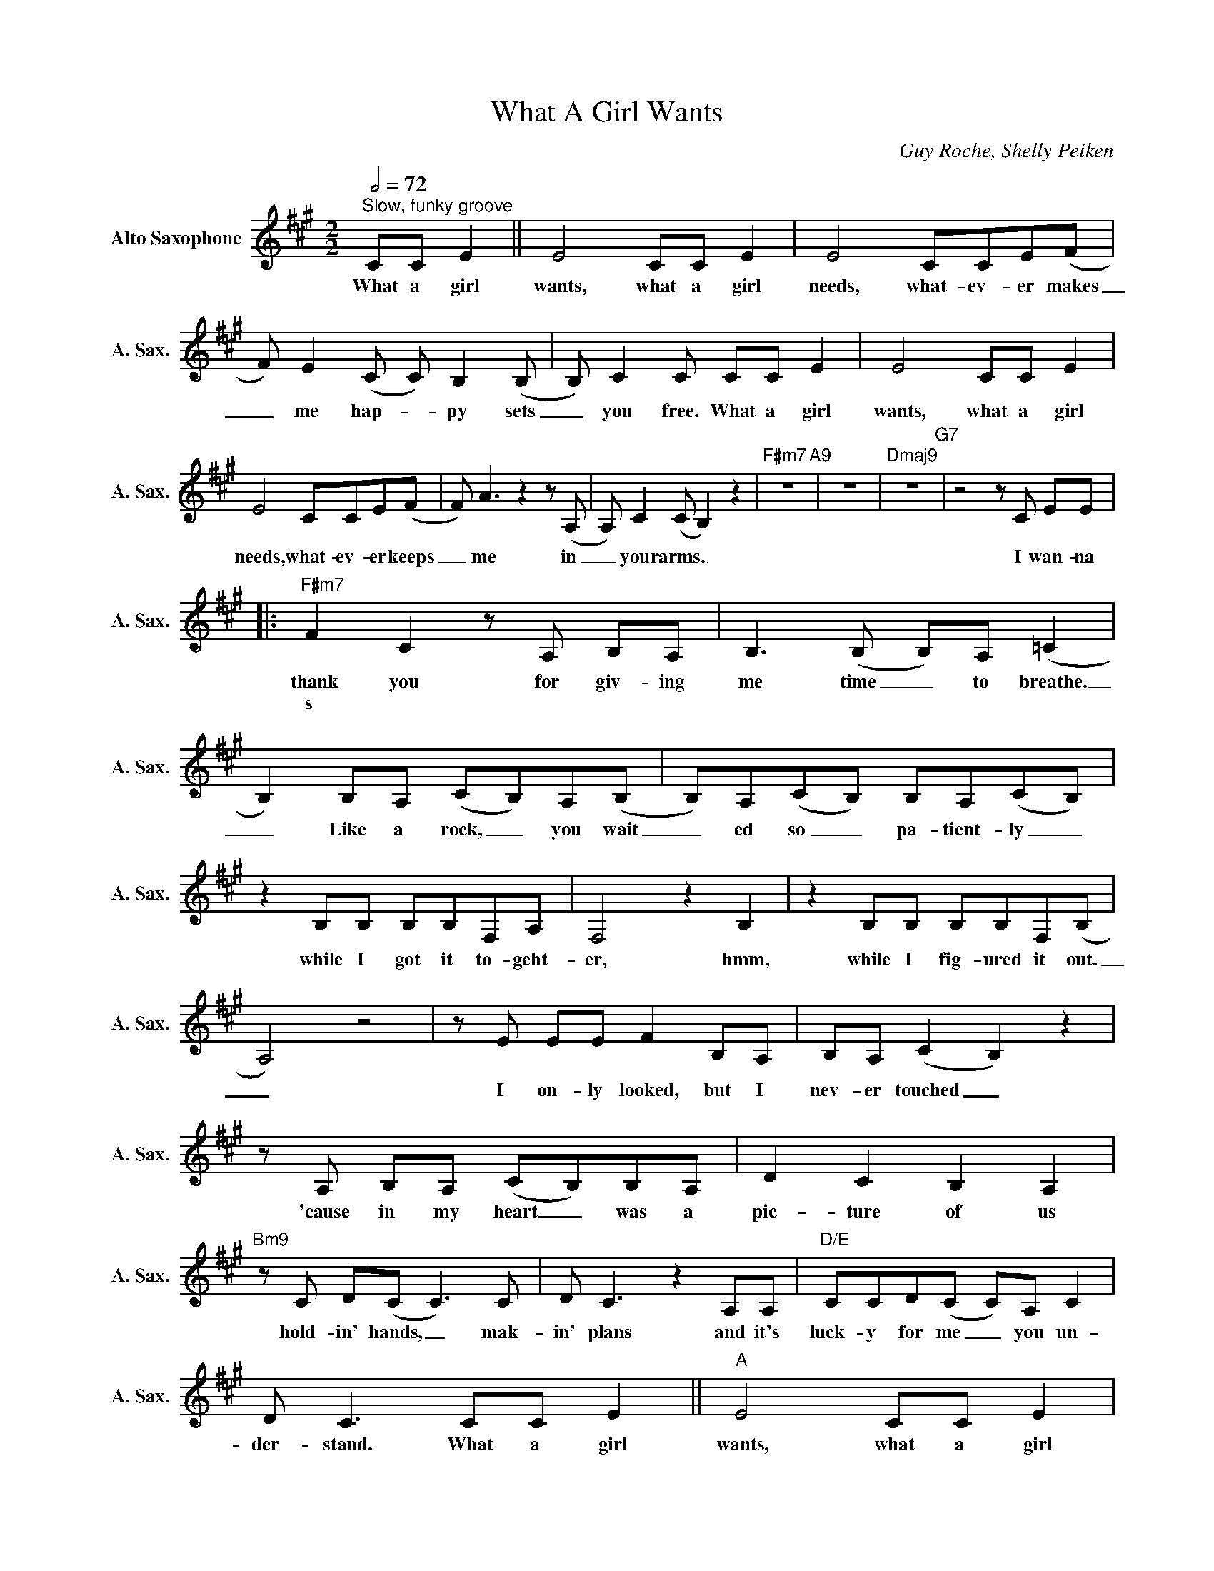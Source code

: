 X:1
T:What A Girl Wants
C:Guy Roche, Shelly Peiken
L:1/8
Q:1/2=72
M:2/2
K:A
V:1 treble nm="Alto Saxophone" snm="A. Sax."
%%MIDI program 5
V:1
"^Slow, funky groove" CC E2 || E4 CC E2 | E4 CCE(F | F) E2(C C) B,2(B, | B,) C2C CC E2 | E4 CC E2 | %6
w: What a girl|wants, what a girl|needs, what- ev- er makes|_ me hap- * py sets|_ you free. What a girl|wants, what a girl|
w: ||||||
 E4 CCE(F | F) A3z2z(A, | A,) C2(C B,2) z2 |"F#m7" z8"A9" | z8 |"Dmaj9" z8"G7" |z4zC EE |: %13
w: needs, what- ev- er keeps|_ me in|_ your arms. _||||I wan- na|
w: |||||||
"F#m7" F2 C2zA, B,A, | B,2>(B,2 B,)A, (=C2 | B,2) B,A, (CB,)A,(B, | B,)A,(CB,) B,A,(CB,) | %17
w: thank you for giv- ing|me time _ to breathe.|_ Like a rock, _ you wait|_ ed so _ pa- tient- ly _|
w: s * * * *||||
 z2 B,B, B,B,F,A, | F,4 z2 B,2 | z2 B,B, B,B,F,(B, | A,4) z4 |zE EE F2 B,A, | B,A, (C2 B,2) z2 | %23
w: while I got it to- geht-|er, hmm,|while I fig- ured it out.|_|I on- ly looked, but I|nev- er touched _|
w: ||||||
zA, B,A, (CB,)B,A, | D2 C2 B,2 A,2 |"Bm9"zC D(C C2>)C2 | D C3 z2 A,A, |"D/E" CCD(C C)A, C2 | %28
w: 'cause in my heart _ was a|pic- ture of us|hold- in' hands, _ mak-|in' plans and it's|luck- y for me _ you un-|
w: |||||
 D C3 CC E2 ||"A" E4 CC E2 |"E6" E4 CCE(F |"A13" F) E2(C C) B,2(B, |"Dmaj7" B,) C2(C C)A, C2 | %33
w: der- stand. What a girl|wants, what a girl|needs, what- ev- er makes|_ me hap- _ py sets|_ you free, _ and I'm|
w: |||||
"Dm7" D2 DD z2 D2 |"G7" =CB, A,2 B,2 A,2 |"A" CC E2 E4 |"E6" CC E2 E4 |"A13" CCE(F F) E2(A, | %38
w: thank- ing you for|know- ing ex- act- ly.|What a girl wants,|what a girl needs,|what- ev- er keeps _ me in|
w: |||||
"Dmaj7" A,) C2(C C)A, C2 |"Dm7" D2 DD z2 D2 |"G7" =CB, A,2 B,2 A,2 |1"F#m7" z8"A9" | z8 | %43
w: _ your arms, _ and I'm|thank- ing you for|be- ing there for me.|||
w: |||||
"Dmaj9" z8"G7" |z4zA, AA :|2"F#m7" z2 A(A F) E3 |"A9" z2 A(A F) E3 ||"Dmaj9"z2z(A E) =G2(E | %48
w: ||Oh, ba- * by.|Oh, dar- _ lin',|thank _ tou, thank|
w: |A weak- er||||
"G13" =C) D3z2zA ||"F#m7" c2 c2 cc"C#m7" c2 | B2 A(B B)A(B=c |"A9" B2) z2 AB"Dmaj7"B(B | %52
w: _ you. A|girl needs some- bod- y|sen- si- tive _ but tough, _|_ some- bod- y there|
w: ||||
 A2) AF AA B2 |"F#m7" B4 cc"C#m7"c(B | B2) BA BAc(B |"A9" B2>)A2 B2"D7" =c2 | (BA) c2 (BA) c2 | %57
w: _ when the go- in' gets|rough. Ev- er- y night|_ he'll be giv- ing his love|_ to just one|girl, _ one girl, _ one.|
w: |||||
"F#m7" c4 cc"C#m7"c(B | B) B2A (BA) c2 |"A9" B4 BB"Dmaj7"B(B | A) A2(e e) c2(B | %61
w: _ Some- bod- y cool|_ but real ten- _ der|too. Some- bod- y, ba-|_ by, just _ like you|
w: ||||
"Bm7" c B2)A c2 c2 | cBB(B A2) BA |"C#m" c2 c(c c) c3 | (c2 dc) CC E2 ||"A" E4 CC E2 | %66
w: _ _ can keep me|hang- in' a- round _ with the|one who al- _ ways|knew... _ _ What a girl|wants, what a girl|
w: |||||
"E6" E4 CCE(F |"A13" F) E2(C C) B,2(B, |"Dmaj7" B,) C2(C C2) z2 |"Dm7" z8 |"G9" z8 |"A" CC E2 E4 | %72
w: needs, what- ev- er makes|_ me hap- _ py sets|_ you free. _|||What a girl wants,|
w: ||||||
"E6" CC E2 E4 |"A13" CCE(F F) E2(A, |"Dmaj7" A,) C2(C C2) z2 |"Dm7" z8 |"G7" z4 CC E2 || %77
w: what a girl needs,|what- ev- er keeps _ me in|_ your arms. _||What a girl|
w: |||||
"A" E4 CC E2 |"E6" E4 CCE(F |"A13" F) E2(C C) B,2(B, |"Dmaj7" B,) C2(C C)A, C2 |"Dm7" D2 DD z2 D2 | %82
w: wants, what a girl|needs, what- ev- er makes|_ me hap- _ py sets|_ you free, _ and I'm|thank- ing you for|
w: |||||
"G7" =CB, A,2 B,2 A,2 |"A" CC E2 E4 |"E6" CC E2 E4 |"A13" CCE(F F) E2(A, | %86
w: giv- ing it to me.|What a girl wants,|what a girl needs,|what- ev- er keeps _ me in|
w: ||||
"Dmaj7" A,) C2(C C)A, C2 |"Dm7" D2 DD z2 D2 |"G7" =CB, A,2 ^CC E2 |"F#m7" E4 CC E2 | %90
w: _ your arms, _ and I'm|thank- ing you for|be- ing there. What a girl|wants, what a girl|
w: ||||
"C#m7" E4 CCE(F |"A13" F) E2(C C) B,2(B, |"Dmaj7" B,) C2(C C)A, C2 |"Dm7" D2 DD z2 D2 | %94
w: needs, what- ev- er makes|_ me hap- _ py sets|_ you free, _ and I'm|thank- ing you for|
w: ||||
"G7" =CB, A,2 B,2 A,2 |:"F#m7" z8"A9" | z8 |"Dmaj9" z8"G7" | z8 |"F#m7" z8"A9" | z8 | %101
w: know- ing ex- act- ly.|||||||
w: |||||||
"Dmaj9" z8"G7" | z8"^Repeat ad lib. and fade" :| %103
w: ||
w: ||

